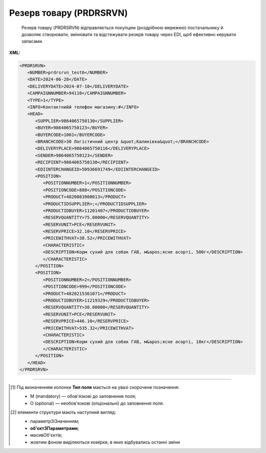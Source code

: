 ##########################################################################################################################
**Резерв товару (PRDRSRVN)**
##########################################################################################################################

.. epigraph::

   Резерв товару (PRDRSRVN) відправляється покупцем (роздрібною мережею) постачальнику й дозволяє створювати, змінювати та відстежувати резерв товару через EDI, щоб ефективно керувати запасами.

**XML:**

.. code:: xml

   <PRDRSRVN>
      <NUMBER>prdrsrvn_test6</NUMBER>
      <DATE>2024-06-28</DATE>
      <DELIVERYDATE>2024-07-10</DELIVERYDATE>
      <CAMPAIGNNUMBER>94110</CAMPAIGNNUMBER>
      <TYPE>1</TYPE>
      <INFO>Контактнийй телефон магазину:#</INFO>
      <HEAD>
         <SUPPLIER>9864065750130</SUPPLIER>
         <BUYER>9864065750123</BUYER>
         <BUYERCODE>1001</BUYERCODE>
         <BRANCHCODE>30 Логістичний центр &quot;Калинівка&quot;</BRANCHCODE>
         <DELIVERYPLACE>9864065750116</DELIVERYPLACE>
         <SENDER>9864065750123</SENDER>
         <RECIPIENT>9864065750130</RECIPIENT>
         <EDIINTERCHANGEID>50936691749</EDIINTERCHANGEID>
         <POSITION>
            <POSITIONNUMBER>1</POSITIONNUMBER>
            <POSITIONCODE>888</POSITIONCODE>
            <PRODUCT>4820083900013</PRODUCT>
            <PRODUCTIDSUPPLIER>;</PRODUCTIDSUPPLIER>
            <PRODUCTIDBUYER>11201407</PRODUCTIDBUYER>
            <RESERVQUANTITY>75.00000</RESERVQUANTITY>
            <RESERVUNIT>PCE</RESERVUNIT>
            <RESERVPRICE>32.10</RESERVPRICE>
            <PRICEWITHVAT>38.52</PRICEWITHVAT>
            <CHARACTERISTIC>
            <DESCRIPTION>Корм сухий для собак ГАВ, м&apos;ясне асорті, 500г</DESCRIPTION>
            </CHARACTERISTIC>
         </POSITION>
         <POSITION>
            <POSITIONNUMBER>2</POSITIONNUMBER>
            <POSITIONCODE>999</POSITIONCODE>
            <PRODUCT>4820215361071</PRODUCT>
            <PRODUCTIDBUYER>11219329</PRODUCTIDBUYER>
            <RESERVQUANTITY>30.00000</RESERVQUANTITY>
            <RESERVUNIT>PCE</RESERVUNIT>
            <RESERVPRICE>446.10</RESERVPRICE>
            <PRICEWITHVAT>535.32</PRICEWITHVAT>
            <CHARACTERISTIC>
            <DESCRIPTION>Корм сухий для собак ГАВ, м&apos;ясне асорті, 10кг</DESCRIPTION>
            </CHARACTERISTIC>
         </POSITION>
      </HEAD>
   </PRDRSRVN>

.. role:: orange

.. raw:: html

    <embed>
    <iframe src="https://docs.google.com/spreadsheets/d/e/2PACX-1vQxinOWh0XZPuImDPCyCo0wpZU89EAoEfEXkL-YFP0hoA5A27BfY5A35CZChtiddQ/pubhtml?gid=14923249&single=true" width="1100" height="1200" frameborder="0" marginheight="0" marginwidth="0">Loading...</iframe>
    </embed>

-------------------------

.. [#] Під визначенням колонки **Тип поля** мається на увазі скорочене позначення:

   * M (mandatory) — обов'язкові до заповнення поля;
   * O (optional) — необов'язкові (опціональні) до заповнення поля.

.. [#] елементи структури мають наступний вигляд:

   * параметрЗіЗначенням;
   * **об'єктЗПараметрами**;
   * :orange:`масивОб'єктів`;
   * жовтим фоном виділяються комірки, в яких відбувались останні зміни

.. data from table (remember to renew time to time)

.. raw:: html

   <!-- <div>I	PRDRSRVN	М		Початок документа
   1	NUMBER	М	Рядок (50)	Номер документа
   2	DATE	М	Дата (РРРР-ММ-ДД)	Дата документа
   3	DELIVERYDATE	М	Дата (РРРР-ММ-ДД)	Дата поставки
   4	CAMPAIGNNUMBER	O	Рядок (70)	Номер договору на поставку
   5	CAMPAIGNNUMBERDATE	O	Дата (РРРР-ММ-ДД)	Дата договору
   6	VAT	O	Число позитивне	Ставка ПДВ,%
   7	INFOCODED	O	Рядок (35)	Інфокод
   8	SUPORDER	O	Рядок (35)	Номер замовлення постачальника
   9	TYPE	M	Рядок (35)	"Тип резерву:
   1 - Резерв (оригінальний документ)
   2 - Транзакція (зміни в табличній частині)"
   10	INFO	O	Рядок (70)	Вільний текст
   11	HEAD	M		Початок основного блоку
   11.1	SUPPLIER	M	Число (13)	GLN постачальника
   11.2	BUYER	M	Число (13)	GLN покупця
   11.3	BUYERCODE	O	Рядок (35)	Код покупця
   11.4	BRANCHCODE	O	Рядок	Код філіалу (для Нова Лінія та ЕПІЦЕНТР К )
   11.5	DELIVERYPLACE	M	Число (13)	GLN місця доставки
   11.6	FINALRECIPIENT	O	Число (13)	GLN кінцевого консигнатора
   11.7	ORDERPARTNER	O	Число (13)	GLN замовника
   11.8	INVOICEPARTNER	O	Число (13)	GLN платника
   11.9	SENDER	M	Число (13)	GLN відправника повідомлення
   11.10	RECIPIENT	M	Число (13)	GLN одержувача повідомлення
   11.11	CONSIGNEE	О	Число (13)	GLN вантажоодержувача
   11.12	INFO	O	Рядок (70)	Вільний текст
   11.13	DISCOUNTVALUE	O	Число позитивне	Розмір знижки
   11.14	RECIPIENTCONTACTFACE	O	Рядок (70)	Контактна особа
   11.15	EDIINTERCHANGEID	O	Рядок (70)	Номер транзакції
   11.16	POSITION	М		Товарні позиції (початок блоку)
   11.16.1	POSITIONNUMBER	М	Число позитивне	Номер товарної позиції
   11.16.2	POSITIONCODE	М	Число позитивне	Унікальний ідентифікатор коду товарної позиції
   11.16.3	ACTION	O / M	Число позитивне	"Поле обовʼязкове, тільки у випадку роботи з транзакціями.
   0 - Погодження кількості резерву / відхилення резерву (від Постачальника)
   1 - додавання позицій / кількості (від Мережі)
   2 - видалення позицій / кількості (від мережі)"
   11.16.4	PRODUCT	M	Число (8, 10, 14)	Штрихкод продукту
   11.16.5	PRODUCTIDSUPPLIER	O	Рядок (16)	Артикул в БД
   11.16.6	PRODUCTIDBUYER	O	Рядок (16)	Артикул в БД покупця
   11.16.7	BUYERPARTNUMBER	О	Рядок (16)	Внутрішній системний номер артикулу в БД покупця
   11.16.8	RESERVQUANTITY	M	Число позитивне	Зарезервована ​​кількість
   11.16.9	ACCEPTEDQUANTITY	O/M	Число позитивне	Підтверджена кількість на резерв. Обовʼязкове поле при типу транзакції - підтвердження
   11.16.10	QUANTITYOFCUINTU	О	Число позитивне	Кількість в упаковці
   11.16.11	RESERVUNIT	О	Рядок (3)	Одиниці виміру
   11.16.12	RESERVPRICE	O	Число десяткове	Ціна продукту без ПДВ
   11.16.13	PRICEWITHVAT	O	Число десяткове	Ціна продукту з ПДВ
   11.16.14	AMOUNT	O	Число десяткове	Сума товару (без ПДВ)
   11.16.15	AMOUNTWITHVAT	О	Число десяткове	Сума товару (з ПДВ)
   11.16.16	VAT	O	Число десяткове	Ставка ПДВ,%
   11.16.17	DELIVERYPLACE	О	Число (13)	GLN кінцевого місця доставки
   11.16.18	INFOCODED	O	Рядок (35)	Інфокод
   11.16.19	INFO	O	Рядок (90)	Вільний текст
   11.16.20	PRICEWITHDISCOUNT	O	Число десяткове	Ціна з урахуванням знижки
   11.16.21	CHARACTERISTIC	О		Характеристики (початок блоку)
   11.16.21.1	DESCRIPTION	О	Рядок (70)	Опис продукту(Найменування товару)
